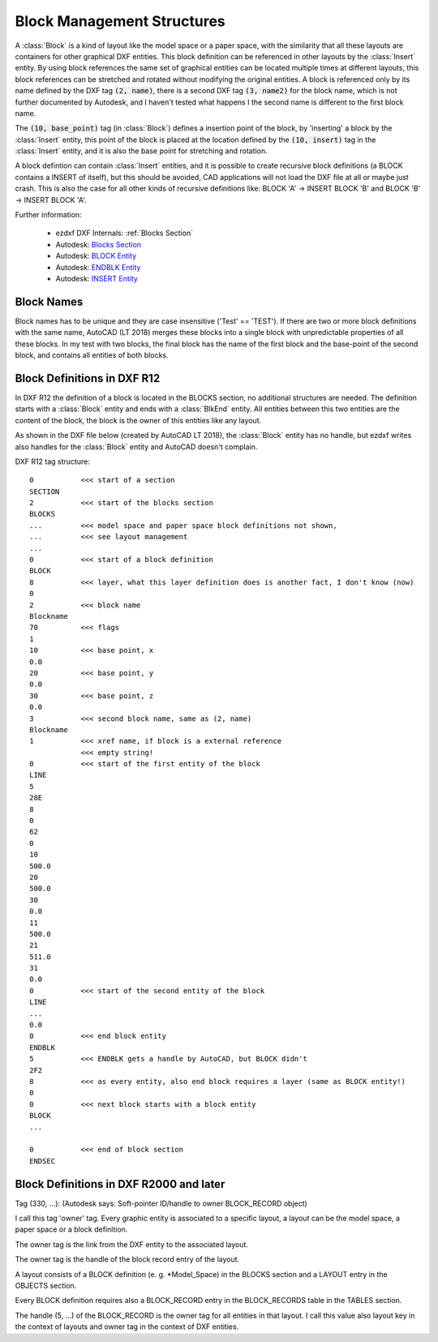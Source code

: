 .. _Block Management Structures:

Block Management Structures
===========================

A :class:`Block` is a kind of layout like the model space or a paper space, with the similarity that all these layouts
are containers for other graphical DXF entities. This block definition can be referenced in other layouts by the
:class:`Insert` entity. By using block references the same set of graphical entities can be located multiple times at
different layouts, this block references can be stretched and rotated without modifying the original entities. A
block is referenced only by its name defined by the DXF tag :code:`(2, name)`, there is a second DXF tag
:code:`(3, name2)` for the block name, which is not further documented by Autodesk, and I haven't tested what happens I
the second name is different to the first block name.

The :code:`(10, base_point)` tag (in :class:`Block`) defines a insertion point of the block, by 'inserting' a block by
the :class:`Insert` entity, this point of the block is placed at the location defined by the :code:`(10, insert)` tag in
the :class:`Insert` entity, and it is also the base point for stretching and rotation.

A block defintion can contain :class:`Insert` entities, and it is possible to create recursive block definitions (a
BLOCK contains a INSERT of itself), but this should be avoided, CAD applications will not load the DXF file at all or
maybe just crash. This is also the case for all other kinds of recursive definitions like: BLOCK 'A' -> INSERT BLOCK 'B'
and BLOCK 'B' -> INSERT BLOCK 'A'.


Further information:

    - ezdxf DXF Internals: :ref:`Blocks Section`
    - Autodesk: `Blocks Section`_
    - Autodesk: `BLOCK Entity`_
    - Autodesk: `ENDBLK Entity`_
    - Autodesk: `INSERT Entity`_

Block Names
-----------

Block names has to be unique and they are case insensitive ('Test' == 'TEST'). If there are two or more block
definitions with the same name, AutoCAD (LT 2018) merges these blocks into a single block with unpredictable properties
of all these blocks. In my test with two blocks, the final block has the name of the first block and the base-point of
the second block, and contains all entities of both blocks.

Block Definitions in DXF R12
----------------------------

In DXF R12 the definition of a block is located in the BLOCKS section, no additional structures are needed.
The definition starts with a :class:`Block` entity and ends with a :class:`BlkEnd` entity. All entities between this
two entities are the content of the block, the block is the owner of this entities like any layout.

As shown in the DXF file below (created by AutoCAD LT 2018), the :class:`Block` entity has no handle, but ezdxf writes
also handles for the :class:`Block` entity and AutoCAD doesn't complain.

DXF R12 tag structure::

    0           <<< start of a section
    SECTION
    2           <<< start of the blocks section
    BLOCKS
    ...         <<< model space and paper space block definitions not shown,
    ...         <<< see layout management
    ...
    0           <<< start of a block definition
    BLOCK
    8           <<< layer, what this layer definition does is another fact, I don't know (now)
    0
    2           <<< block name
    Blockname
    70          <<< flags
    1
    10          <<< base point, x
    0.0
    20          <<< base point, y
    0.0
    30          <<< base point, z
    0.0
    3           <<< second block name, same as (2, name)
    Blockname
    1           <<< xref name, if block is a external reference
                <<< empty string!
    0           <<< start of the first entity of the block
    LINE
    5
    28E
    8
    0
    62
    0
    10
    500.0
    20
    500.0
    30
    0.0
    11
    500.0
    21
    511.0
    31
    0.0
    0           <<< start of the second entity of the block
    LINE
    ...
    0.0
    0           <<< end block entity
    ENDBLK
    5           <<< ENDBLK gets a handle by AutoCAD, but BLOCK didn't
    2F2
    8           <<< as every entity, also end block requires a layer (same as BLOCK entity!)
    0
    0           <<< next block starts with a block entity
    BLOCK
    ...

    0           <<< end of block section
    ENDSEC

Block Definitions in DXF R2000 and later
----------------------------------------


Tag (330, ...): (Autodesk says: Soft-pointer ID/handle to owner BLOCK_RECORD object)

I call this tag 'owner' tag. Every graphic entity is associated to a specific layout,
a layout can be the model space, a paper space or a block definition.

The owner tag is the link from the DXF entity to the associated layout.

The owner tag is the handle of the block record entry of the layout.

A layout consists of a BLOCK definition (e. g. \*Model_Space) in the BLOCKS section
and a LAYOUT entry in the OBJECTS section.

Every BLOCK definition requires also a BLOCK_RECORD entry in the BLOCK_RECORDS
table in the TABLES section.

The handle (5, ...) of the BLOCK_RECORD is the owner tag for all entities in that layout.
I call this value also layout key in the context of layouts and owner tag in the context of DXF entities.

.. _Blocks Section: http://help.autodesk.com/view/OARX/2018/ENU/?guid=GUID-1D14A213-5E4D-4EA6-A6B5-8709EB925D01

.. _BLOCK Entity: http://help.autodesk.com/view/OARX/2018/ENU/?guid=GUID-66D32572-005A-4E23-8B8B-8726E8C14302

.. _ENDBLK Entity: http://help.autodesk.com/view/OARX/2018/ENU/?guid=GUID-27F7CC8A-E340-4C7F-A77F-5AF139AD502D

.. _INSERT Entity: http://help.autodesk.com/view/OARX/2018/ENU/?guid=GUID-28FA4CFB-9D5E-4880-9F11-36C97578252F